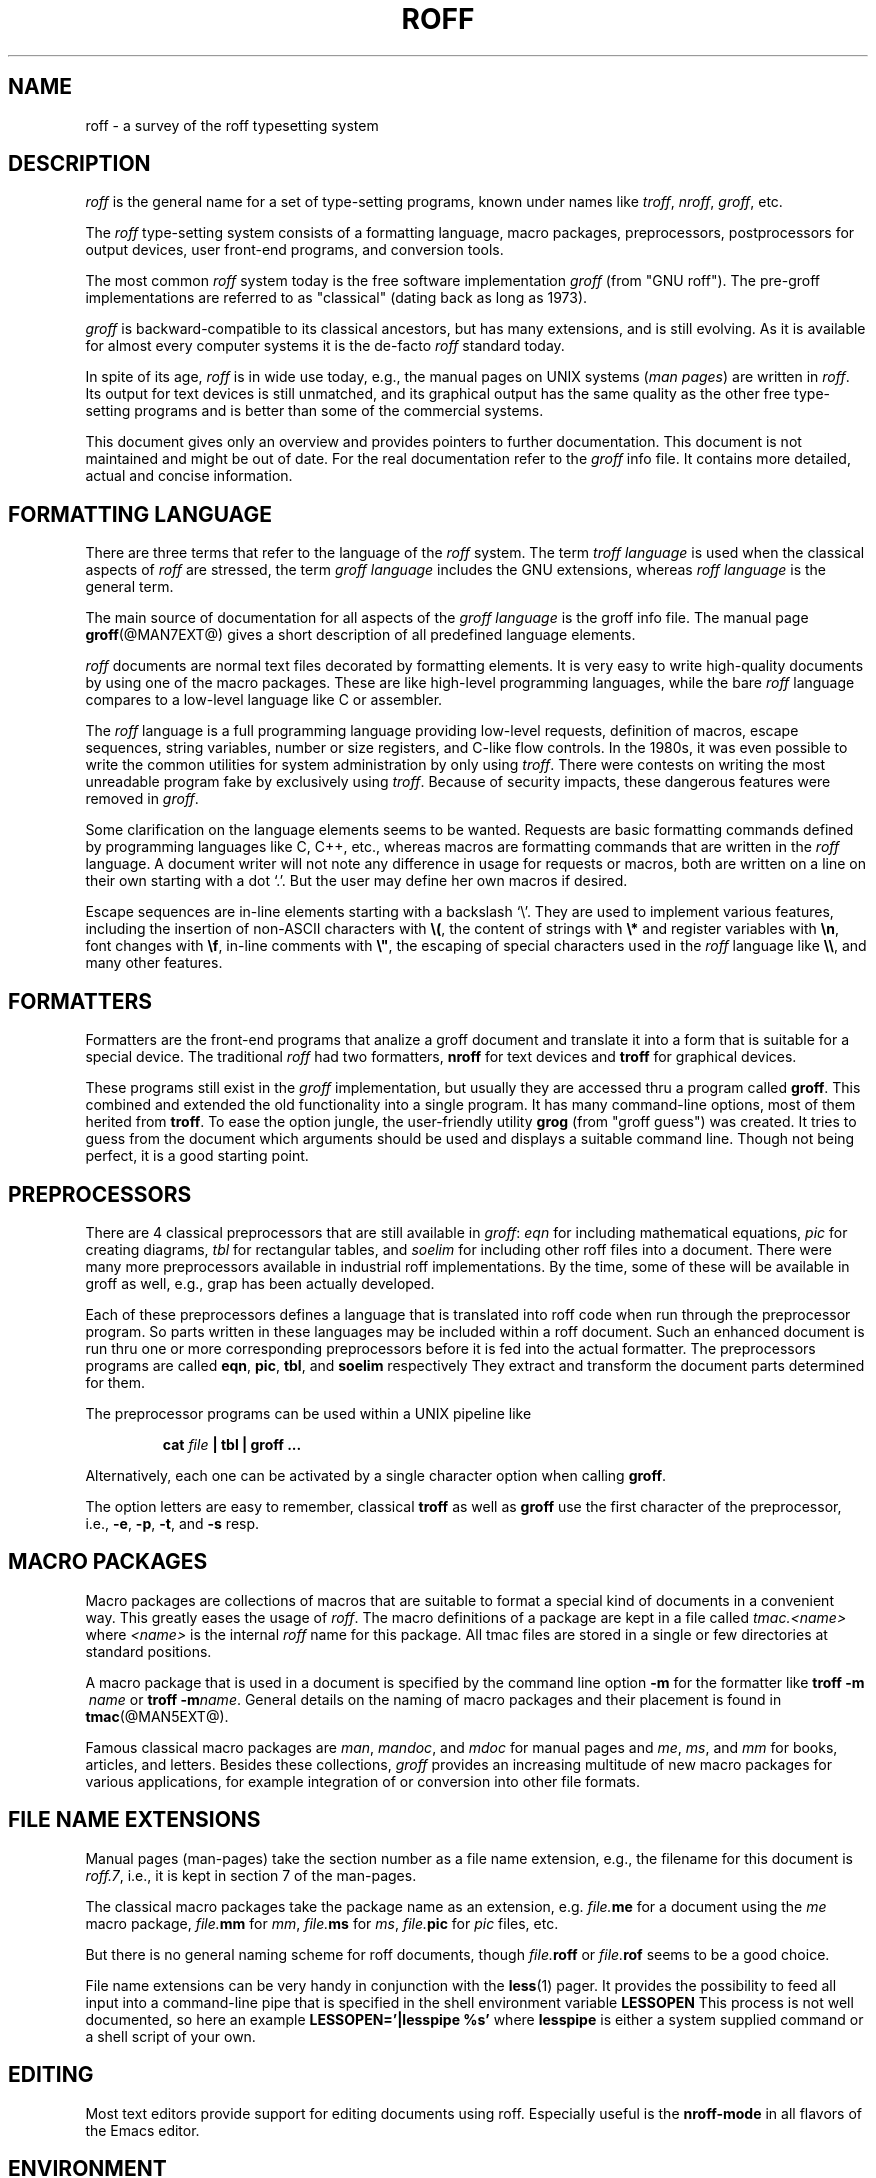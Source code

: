 .\"                        -*- nroff -*- 
.ig
roff.7

This file is part of groff, the GNU roff type-setting system.

Copyright (C) 2000 Free Software Foundation, Inc.
written by Bernd Warken <bwarken@mayn.de>

Last update: 28 Apr 2000

Permission is granted to copy, distribute and/or modify this document
under the terms of the GNU Free Documentation License, Version 1.1 or
any later version published by the Free Software Foundation; with the
Invariant Sections being AUTHOR, with no Front-Cover Texts, and with no
Back-Cover Texts.

A copy of the Free Documentation License is included as a file called
fdl.txt in the main directory of the groff source package.
..
.\" --------------------------------------------------------------------
.\" Setup
.\" --------------------------------------------------------------------
.de MP
.	ds @tmp@ \\fB\\$1\\fP\\fR(\\$2)\\fP
.	shift 2
\\*[@tmp@]\\$*
.	rm @tmp@
..
.de BIR
.ie \\n[.$]<3 .BI $@
.el \{\
.	ds @tmp@ \\fB\\$1\\fP\\fI\\$2\\fP
.	shift 2
\\*[@tmp@]\\fR\\$*\\fP
.	rm @tmp@
.\}
..
.ds dquote \&"
.ds dquote \&"\" make Emacs happy
.\" --------------------------------------------------------------------
.\" Title
.\" --------------------------------------------------------------------
.TH ROFF @MAN7EXT@ "@MDATE@" "Groff Version @VERSION@"
.SH NAME
roff \- a survey of the roff typesetting system
.\" --------------------------------------------------------------------
.SH DESCRIPTION
.\" --------------------------------------------------------------------
.I roff
is the general name for a set of type-setting programs, known under
names like
.IR troff ,
.IR nroff ,
.IR groff ,
etc.
.LP
The
.I roff
type-setting system consists of a formatting language, macro packages,
preprocessors, postprocessors for output devices, user front-end
programs, and conversion tools.
.LP
The most common
.I roff
system today is the free software implementation
.I groff
(from "GNU\ roff").
The pre-groff implementations are referred to as "classical" (dating
back as long as 1973).
.LP
.I groff
is backward-compatible to its classical ancestors, but has many
extensions, and is still evolving.
As it is available for almost every computer systems it is the de-facto
.I roff
standard today.
.LP
In spite of its age,
.I roff
is in wide use today, e.g., the manual pages on UNIX systems 
.RI ( man
.IR pages )
are written in
.IR roff .
Its output for text devices is still unmatched, and its graphical output
has the same quality as the other free type-setting programs and is
better than some of the commercial systems.
.LP
This document gives only an overview and provides pointers to further
documentation.
This document is not maintained and might be out of date.
For the real documentation refer to the
.I groff
info file.
It contains more detailed, actual and concise information.
.\" --------------------------------------------------------------------
.SH "FORMATTING LANGUAGE"
.\" --------------------------------------------------------------------
There are three terms that refer to the language of the
.I roff
system.  The term
.I troff language
is used when the classical aspects of
.I roff
are stressed, the term
.I groff language
includes the GNU extensions, whereas
.I roff language
is the general term.
.LP
The main source of documentation for all aspects of the
.I groff language
is the groff info file.  The manual page
.BR groff (@MAN7EXT@)
gives a short description of all predefined language elements.
.LP
.I roff
documents are normal text files decorated by formatting elements.
It is very easy to write high-quality documents by using one of the macro
packages.
These are like high-level programming languages, while the bare
.I roff
language compares to a low-level language like C or assembler.
.LP
The
.I roff 
language is a full programming language providing low-level requests,
definition of macros, escape sequences, string variables, number or size
registers, and C-like flow controls.
In the 1980s, it was even possible to write the common utilities for system
administration by only using
.IR troff .
There were contests on writing the most unreadable program fake by
exclusively using
.IR troff .
Because of security impacts, these dangerous features were removed in
.IR groff .
.LP
Some clarification on the language elements seems to be wanted.
Requests are basic formatting commands defined by programming languages
like C, C++, etc., whereas macros are formatting commands that are
written in the
.I roff
language.
A document writer will not note any difference in usage for requests or
macros, both are written on a line on their own starting with a dot `.'.
But the user may define her own macros if desired.
.LP
Escape sequences are in-line elements starting with a backslash `\e'.
They are used to implement various features, including the insertion of
non-ASCII characters with \fB\e(\fP, the content of strings with
\fB\e*\fP and register variables with \fB\en\fP, font changes with
\fB\ef\fP, in-line comments with \fB\e\*[dquote]\fP, the escaping of
special characters used in the
.I roff
language like \fB\e\e\fP, and many other features.
.\" --------------------------------------------------------------------
.SH FORMATTERS
.\" --------------------------------------------------------------------
Formatters are the front-end programs that analize a groff document and
translate it into a form that is suitable for a special device.
The traditional
.I roff
had two formatters,
.B nroff
for text devices and
.B troff
for graphical devices.
.LP
These programs still exist in the
.I groff
implementation, but usually they are accessed thru a program called
.BR groff .
This combined and extended the old functionality into a single program.
It has many command-line options, most of them herited from
.BR troff .
To ease the option jungle, the user-friendly utility
.B grog
(from "groff guess") was created.
It tries to guess from the document which arguments should be used and
displays a suitable command line.
Though not being perfect, it is a good starting point.
.\" --------------------------------------------------------------------
.SH PREPROCESSORS
.\" --------------------------------------------------------------------
There are 4 classical preprocessors that are still available in
.IR groff :
.I eqn
for including mathematical equations,
.I pic
for creating diagrams,
.I tbl
for rectangular tables, and
.I soelim
for including other roff files into a document.
There were many more preprocessors available in industrial roff
implementations.
By the time, some of these will be available in groff as well, e.g., grap
has been actually developed.
.LP
Each of these preprocessors defines a language that is translated into
roff code when run through the preprocessor program.
So parts written in these languages may be included within a roff document.
Such an enhanced document is run thru one or more corresponding
preprocessors before it is fed into the actual formatter.
.L
The preprocessors programs are called
.BR eqn ,
.BR pic ,
.BR tbl ,
and
.B soelim
respectively
They extract and transform the document parts determined for them.
.LP
The preprocessor programs can be used within a UNIX pipeline like
.LP
.RS
.B cat
.I file 
.B | tbl | groff ...
.RE
.LP
Alternatively, each one can be activated by a single character option when
calling
.BR groff .
.LP
The option letters are easy to remember,  classical
.B troff
as well as
.B groff
use the first character of the preprocessor, i.e.,
.BR -e ,
.BR -p ,
.BR -t ,
and
.B -s
resp.
.\" --------------------------------------------------------------------
.SH "MACRO PACKAGES"
.\" --------------------------------------------------------------------
Macro packages are collections of macros that are suitable to format a
special kind of documents in a convenient way.
This greatly eases the usage of
.IR roff .
The macro definitions of a package are kept in a file called
.I tmac.<name>
where
.I <name>
is the internal
.I roff
name for this package.
All tmac files are stored in a single or few directories at standard
positions.
.LP
A macro package that is used in a document is specified by the command line
option
.B -m
for the formatter like
.BI "troff\ -m "\ name
or
.BIR "troff\ -m" name .
General details on the naming of macro packages and their placement is
found in
.BR tmac (@MAN5EXT@).
.LP
Famous classical macro packages are
.IR man ,
.IR mandoc ,
and
.I mdoc
for manual pages and
.IR me ,
.IR ms ,
and
.I mm
for books, articles, and letters.
Besides these collections,
.I groff
provides an increasing multitude of new macro packages for various
applications, for example integration of or conversion into other file
formats.
.\" --------------------------------------------------------------------
.SH "FILE NAME EXTENSIONS"
.\" --------------------------------------------------------------------
Manual pages (man-pages) take the section number as a file name
extension, e.g., the filename for this document is
.IR roff.7 ,
i.e., it is kept in section\ 7 of the man-pages.
.LP
The classical macro packages take the package name as an extension, e.g.
.IB file. me
for a document using the
.I me
macro package,
.IB file. mm
for
.IR mm ,
.IB file. ms
for
.IR ms ,
.IB file. pic
for
.I pic
files,
etc.
.LP
But there is no general naming scheme for roff documents, though
.IB file. roff
or
.IB file. rof
seems to be a good choice.
.LP
File name extensions can be very handy in conjunction with the
.MP less 1
pager.
It provides the possibility to feed all input into a command-line pipe that
is specified in the shell environment variable
.B LESSOPEN
This process is not well documented, so here an example
.B LESSOPEN='|lesspipe %s'
where
.B lesspipe
is either a system supplied command or a shell script of your own.
.\" --------------------------------------------------------------------
.SH EDITING
.\" --------------------------------------------------------------------
Most text editors provide support for editing documents using roff.
Especially useful is the
.B nroff-mode
in all flavors of the Emacs editor.
.\" --------------------------------------------------------------------
.SH ENVIRONMENT
.\" --------------------------------------------------------------------
.TP
.SM
.B GROFF_TMAC_PATH
A colon separated list of directories in which to search for
macro files, see
.TP
.SM
.B GROFF_TYPESETTER
Default device.
.TP
.SM
.B GROFF_FONT_PATH
A colon separated list of directories in which to search for the
.BI dev name
directory.
.B troff
will search in directories given in the
.B \-F
option before these, and in standard directories
.RB ( .:/usr/local/share/groff/font:/usr/lib/font )
after these.
.\" --------------------------------------------------------------------
.SH FILES
.\" --------------------------------------------------------------------
By default,
.I groff
installs all of its library files in a directory tree under
.IR /usr/local/share/groff .
This location might vary for different systems systems.
In the following, this directory is referred to as
.BR GROFF_DIR .
.LP
.TP
.B GROFF_DIR/tmac/troffrc
Initialization file
.TP
.BI GROFF_DIR/tmac/tmac. name
Macro files
.TP
.BI GROFF_DIR/font/dev name /DESC
Device description file for device
.IR name .
.TP
.BI GROFF_DIR/font/dev name / F
Font file for font
.I F
of device
.IR name .
.\" --------------------------------------------------------------------
.SH BUGS
.\" --------------------------------------------------------------------
The groff documentation is in evolution at the moment.
It is possible that small inconsistencies between different documents exist
temporarily.
.\" --------------------------------------------------------------------
.SH AUTHOR
.\" --------------------------------------------------------------------
This document was written by Bernd Warken <bwarken@mayn.de> and is part
of the GNU roff distribution.
.LP
It is distributed under the terms of the GFDL (GNU Free Documentation
License) version 1.1 or later.
You should have received a copy of the GFDL on your system, it is also
available on-line under
.IR <http://www.gnu.org/copyright/fdl.html> .
.\" --------------------------------------------------------------------
.SH "SEE ALSO"
.\" --------------------------------------------------------------------
The main source of information is the
.I groff
.MP info 1
file.
.LP
The predefined elements of the
.I groff
language are also documented in the manual page
.BR groff (@MAN7EXT@).
.LP
Formatters and their wrappers:
.BR groff (@MAN1EXT@),
.BR grog (@MAN1EXT@),
.BR nroff (@MAN1EXT@),
and
.BR troff (@MAN1EXT@).
.LP
Postprocessors for the output devices:
.BR grodvi (@MAN1EXT@),
.BR grohtml (@MAN1EXT@),
.BR grolbp (@MAN1EXT@),
.BR grolj4 (@MAN1EXT@),
.BR grops (@MAN1EXT@),
and
.BR grotty (@MAN1EXT@).
.LP
Standard preprocessors:
.BR eqn (@MAN1EXT@),
.BR grn (@MAN1EXT@),
.BR grap (1),
.BR pic (@MAN1EXT@),
.BR refer (@MAN1EXT@),
.BR soelim (@MAN1EXT@),
and
.BR tbl (@MAN1EXT@).
.LP
The man pages for macro packages include
.BR groff_tmac (@MAN5EXT@),
.BR groff_man (@MAN7EXT@),
.BR groff_markup (@MAN7EXT@),
.BR groff_mdoc (@MAN7EXT@),
.BR groff_mdoc.samples (@MAN7EXT@),
.BR groff_me (@MAN7EXT@),
.BR groff_mm (@MAN7EXT@),
.BR groff_mmroff (@MAN7EXT@),
.BR groff_ms (@MAN7EXT@),
and
.BR groff_msafer (@MAN7EXT@).
.LP
The following utils are available:
.BR addftinfo (@MAN1EXT@),
.BR afmtodif (@MAN1EXT@),
.BR hpftodit (@MAN1EXT@),
.BR indxbib (@MAN1EXT@),
.BR lookbib (@MAN1EXT@),
.BR pfbtops (@MAN1EXT@),
.BR tfmtodit (@MAN1EXT@),
and
.BR gxditview (@MAN1EXT@).
.LP
For details on the GNU implementation of the
.I roff
system see
.BR groff_char (@MAN7EXT@),
.BR groff_font (@MAN7EXT@),
.BR groff_out (@MAN7EXT@),
and the file
.I README
in the main directory of the groff source distribution.
These also give details on how to contact or join the
.I groff
developer group.
.LP
Many classical
.troff
documents are still available on-line.
Especially informative are the original Bell Labs proceedings for the old,
free UNIX 7 found at
.I http://cm.bell-labs.com/cm/cs/cstr.html
and the Collection of Richard S. Stevens at 
.IR http://www.kohala.com/start/troff/ .

